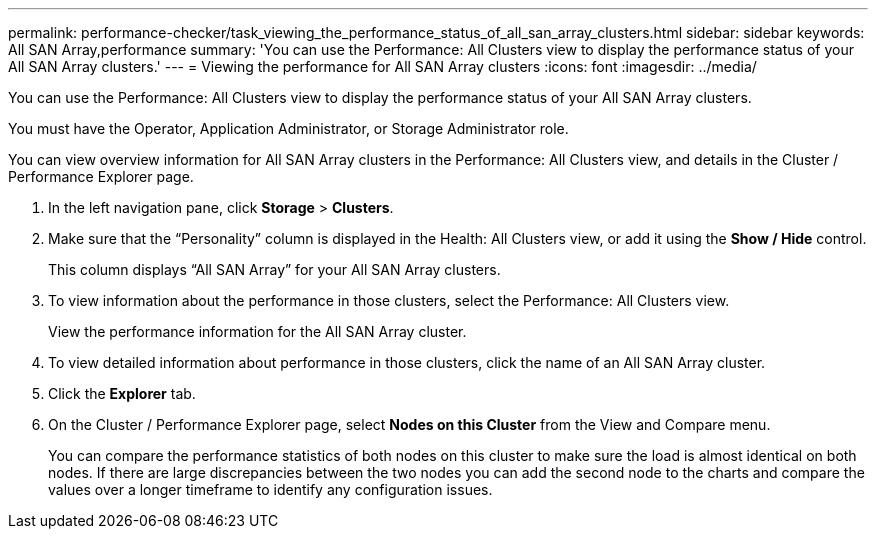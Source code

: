 ---
permalink: performance-checker/task_viewing_the_performance_status_of_all_san_array_clusters.html
sidebar: sidebar
keywords: All SAN Array,performance
summary: 'You can use the Performance: All Clusters view to display the performance status of your All SAN Array clusters.'
---
= Viewing the performance for All SAN Array clusters
:icons: font
:imagesdir: ../media/

[.lead]
You can use the Performance: All Clusters view to display the performance status of your All SAN Array clusters.

You must have the Operator, Application Administrator, or Storage Administrator role.

You can view overview information for All SAN Array clusters in the Performance: All Clusters view, and details in the Cluster / Performance Explorer page.

. In the left navigation pane, click *Storage* > *Clusters*.
. Make sure that the "`Personality`" column is displayed in the Health: All Clusters view, or add it using the *Show / Hide* control.
+
This column displays "`All SAN Array`" for your All SAN Array clusters.

. To view information about the performance in those clusters, select the Performance: All Clusters view.
+
View the performance information for the All SAN Array cluster.

. To view detailed information about performance in those clusters, click the name of an All SAN Array cluster.
. Click the *Explorer* tab.
. On the Cluster / Performance Explorer page, select *Nodes on this Cluster* from the View and Compare menu.
+
You can compare the performance statistics of both nodes on this cluster to make sure the load is almost identical on both nodes. If there are large discrepancies between the two nodes you can add the second node to the charts and compare the values over a longer timeframe to identify any configuration issues.
